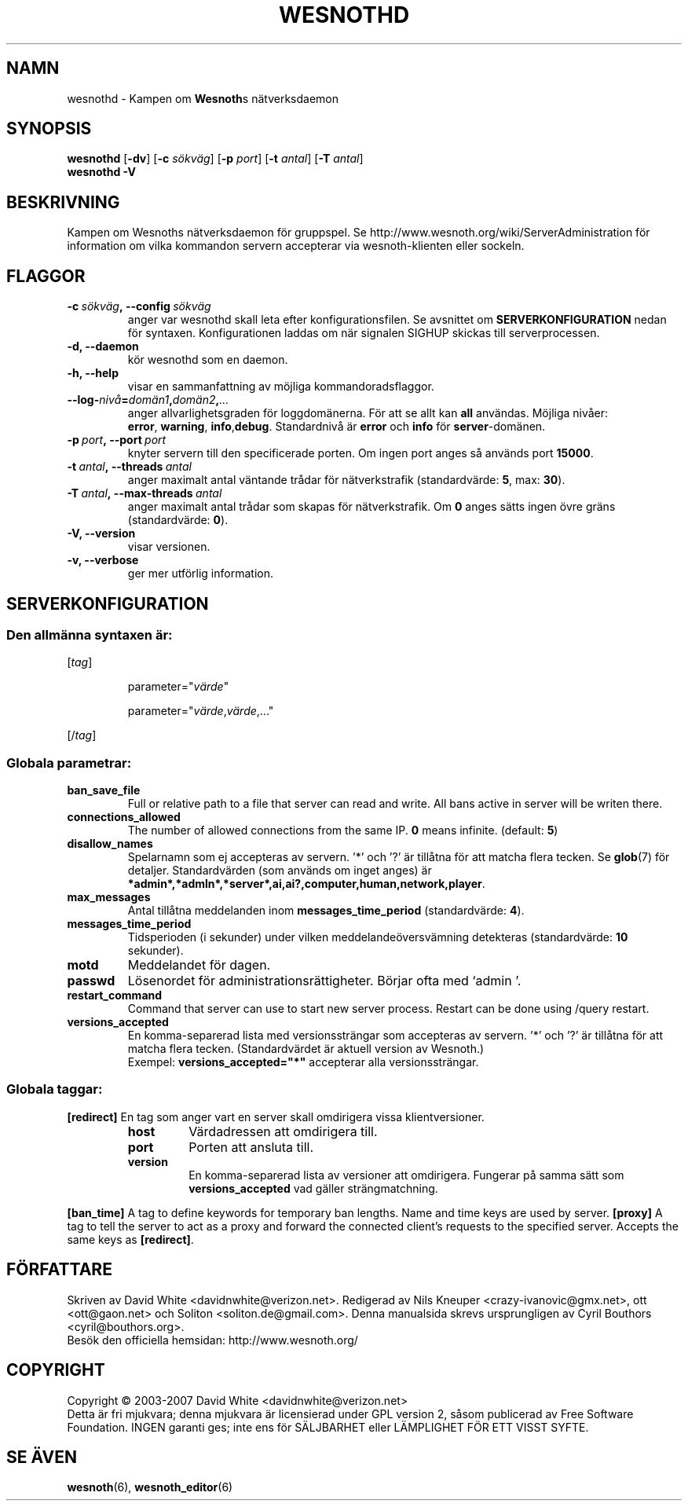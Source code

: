 .\" This program is free software; you can redistribute it and/or modify
.\" it under the terms of the GNU General Public License as published by
.\" the Free Software Foundation; either version 2 of the License, or
.\" (at your option) any later version.
.\"
.\" This program is distributed in the hope that it will be useful,
.\" but WITHOUT ANY WARRANTY; without even the implied warranty of
.\" MERCHANTABILITY or FITNESS FOR A PARTICULAR PURPOSE.  See the
.\" GNU General Public License for more details.
.\"
.\" You should have received a copy of the GNU General Public License
.\" along with this program; if not, write to the Free Software
.\" Foundation, Inc., 51 Franklin Street, Fifth Floor, Boston, MA  02110-1301  USA
.\"
.
.\"*******************************************************************
.\"
.\" This file was generated with po4a. Translate the source file.
.\"
.\"*******************************************************************
.TH WESNOTHD 6 2007 wesnothd "Kampen om Wesnoths nätverksdaemon"
.
.SH NAMN
.
wesnothd \- Kampen om \fBWesnoth\fPs nätverksdaemon
.
.SH SYNOPSIS
.
\fBwesnothd\fP [\|\fB\-dv\fP\|] [\|\fB\-c\fP \fIsökväg\fP\|] [\|\fB\-p\fP \fIport\fP\|] [\|\fB\-t\fP
\fIantal\fP\|] [\|\fB\-T\fP \fIantal\fP\|]
.br
\fBwesnothd\fP \fB\-V\fP
.
.SH BESKRIVNING
.
Kampen om Wesnoths nätverksdaemon för gruppspel. Se
http://www.wesnoth.org/wiki/ServerAdministration för information om vilka
kommandon servern accepterar via wesnoth\-klienten eller sockeln.
.
.SH FLAGGOR
.
.TP 
\fB\-c\ \fP\fIsökväg\fP\fB,\ \-\-config\fP\fI\ sökväg\fP
anger var wesnothd skall leta efter konfigurationsfilen. Se avsnittet om
\fBSERVERKONFIGURATION\fP nedan för syntaxen. Konfigurationen laddas om när
signalen SIGHUP skickas till serverprocessen.
.TP 
\fB\-d, \-\-daemon\fP
kör wesnothd som en daemon.
.TP 
\fB\-h, \-\-help\fP
visar en sammanfattning av möjliga kommandoradsflaggor.
.TP 
\fB\-\-log\-\fP\fInivå\fP\fB=\fP\fIdomän1\fP\fB,\fP\fIdomän2\fP\fB,\fP\fI...\fP
anger allvarlighetsgraden för loggdomänerna. För att se allt kan \fBall\fP
användas. Möjliga nivåer: \fBerror\fP,\ \fBwarning\fP,\ \fBinfo\fP,\
\fBdebug\fP. Standardnivå är \fBerror\fP och \fBinfo\fP för \fBserver\fP\-domänen.
.TP 
\fB\-p\ \fP\fIport\fP\fB,\ \-\-port\fP\fI\ port\fP
knyter servern till den specificerade porten. Om ingen port anges så används
port \fB15000\fP.
.TP 
\fB\-t\ \fP\fIantal\fP\fB,\ \-\-threads\fP\fI\ antal\fP
anger maximalt antal väntande trådar för nätverkstrafik (standardvärde:
\fB5\fP,\ max:\ \fB30\fP).
.TP 
\fB\-T\ \fP\fIantal\fP\fB,\ \-\-max\-threads\fP\fI\ antal\fP
anger maximalt antal trådar som skapas för nätverkstrafik. Om \fB0\fP anges
sätts ingen övre gräns (standardvärde: \fB0\fP).
.TP 
\fB\-V, \-\-version\fP
visar versionen.
.TP 
\fB\-v, \-\-verbose\fP
ger mer utförlig information.
.
.SH SERVERKONFIGURATION
.
.SS "Den allmänna syntaxen är:"
.
.P
[\fItag\fP]
.IP
parameter="\fIvärde\fP"
.IP
parameter="\fIvärde\fP,\fIvärde\fP,..."
.P
[/\fItag\fP]
.
.SS "Globala parametrar:"
.
.TP 
\fBban_save_file\fP
Full or relative path to a file that server can read and write. All bans
active in server will be writen there.
.TP 
\fBconnections_allowed\fP
The number of allowed connections from the same IP. \fB0\fP means
infinite. (default: \fB5\fP)
.TP 
\fBdisallow_names\fP
Spelarnamn som ej accepteras av servern. '*' och '?' är tillåtna för att
matcha flera tecken. Se \fBglob\fP(7) för detaljer. Standardvärden (som används
om inget anges) är
\fB*admin*,*admln*,*server*,ai,ai?,computer,human,network,player\fP.
.TP 
\fBmax_messages\fP
Antal tillåtna meddelanden inom \fBmessages_time_period\fP (standardvärde:
\fB4\fP).
.TP 
\fBmessages_time_period\fP
Tidsperioden (i sekunder) under vilken meddelandeöversvämning detekteras
(standardvärde: \fB10\fP sekunder).
.TP 
\fBmotd\fP
Meddelandet för dagen.
.TP 
\fBpasswd\fP
Lösenordet för administrationsrättigheter. Börjar ofta med `admin '.
.TP 
\fBrestart_command\fP
Command that server can use to start new server process. Restart can be done
using /query restart.
.TP 
\fBversions_accepted\fP
En komma\-separerad lista med versionssträngar som accepteras av servern. '*'
och '?' är tillåtna för att matcha flera tecken. (Standardvärdet är aktuell
version av Wesnoth.)
.br
Exempel: \fBversions_accepted="*"\fP accepterar alla versionssträngar.
.
.SS "Globala taggar:"
.
.P
\fB[redirect]\fP En tag som anger vart en server skall omdirigera vissa
klientversioner.
.RS
.TP 
\fBhost\fP
Värdadressen att omdirigera till.
.TP 
\fBport\fP
Porten att ansluta till.
.TP 
\fBversion\fP
En komma\-separerad lista av versioner att omdirigera. Fungerar på samma sätt
som \fBversions_accepted\fP vad gäller strängmatchning.
.RE
.P
\fB[ban_time]\fP A tag to define keywords for temporary ban lengths. Name and
time keys are used by server.  \fB[proxy]\fP A tag to tell the server to act as
a proxy and forward the connected client's requests to the specified
server.  Accepts the same keys as \fB[redirect]\fP.
.
.SH FÖRFATTARE
.
Skriven av David White <davidnwhite@verizon.net>. Redigerad av Nils
Kneuper <crazy\-ivanovic@gmx.net>, ott <ott@gaon.net> och
Soliton <soliton.de@gmail.com>. Denna manualsida skrevs
ursprungligen av Cyril Bouthors <cyril@bouthors.org>.
.br
Besök den officiella hemsidan: http://www.wesnoth.org/
.
.SH COPYRIGHT
.
Copyright \(co 2003\-2007 David White <davidnwhite@verizon.net>
.br
Detta är fri mjukvara; denna mjukvara är licensierad under GPL version 2,
såsom publicerad av Free Software Foundation. INGEN garanti ges; inte ens
för SÄLJBARHET eller LÄMPLIGHET FÖR ETT VISST SYFTE.
.
.SH "SE ÄVEN"
.
\fBwesnoth\fP(6), \fBwesnoth_editor\fP(6)
